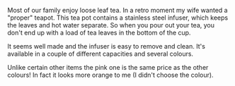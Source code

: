 #+BEGIN_COMMENT
.. title: Teapot
.. slug: 2018-11-13-teapot
.. date: 2018-11-13 13:10:32 GMT
.. tags: whateverworks
.. category:
.. link:
.. description
.. type: text
#+END_COMMENT
Most of our family enjoy loose leaf tea. In a retro moment my wife wanted a
"proper" teapot. This tea pot contains a stainless steel infuser, which keeps
the leaves and hot water separate. So when you pour out your tea, you don't end
up with a load of tea leaves in the bottom of the cup.

It seems well made and the infuser is easy to remove and clean. It's available
in a couple of different capacities and several colours.

Unlike certain other items the pink one is the same price as the other colours!
In fact it looks more orange to me (I didn't choose the colour).
